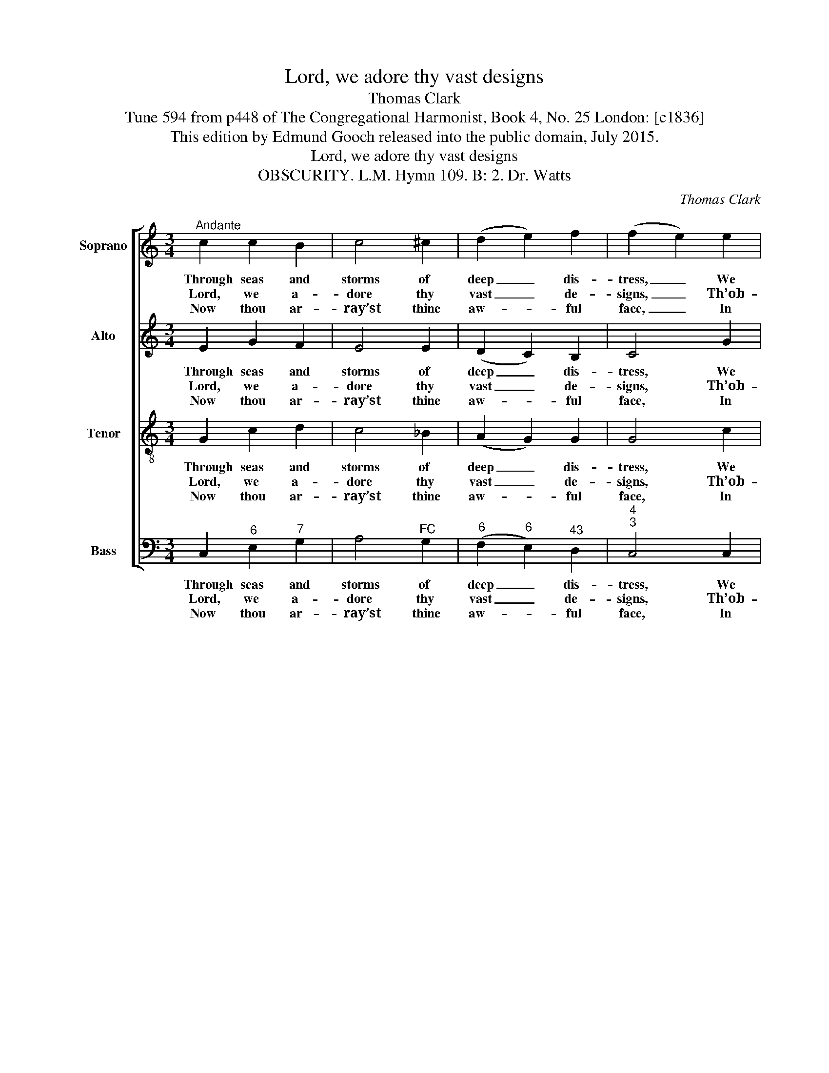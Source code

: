 X:1
T:Lord, we adore thy vast designs
T:Thomas Clark
T:Tune 594 from p448 of The Congregational Harmonist, Book 4, No. 25 London: [c1836]
T:This edition by Edmund Gooch released into the public domain, July 2015.
T:Lord, we adore thy vast designs
T:OBSCURITY. L.M. Hymn 109. B: 2. Dr. Watts
C:Thomas Clark
Z:Tune 594 from p448 of
Z:The Congregational
Z:Harmonist, Book 4, No. 25
Z:London: [c1836]
%%score [ 1 ( 2 3 ) 4 5 ]
L:1/8
M:3/4
K:C
V:1 treble nm="Soprano" snm="S."
V:2 treble nm="Alto" snm="A."
V:3 treble 
V:4 treble-8 transpose=-12 nm="Tenor" snm="T."
V:5 bass nm="Bass" snm="B."
V:1
"^Andante" c2 c2 B2 | c4 ^c2 | (d2 e2) f2 | (f2 e2) e2 | d4 e2 | c4 d2 | c4 B2 | A4 A2 | G4 F2 | %9
w: Through seas and|storms of|deep _ dis-|tress, _ We|sail by|faith, and|not by|sight; Faith|guides us|
w: Lord, we a-|dore thy|vast _ de-|signs, _ Th’ob-|scure a-|byss of|pro- vi-|dence; Too|deep to|
w: Now thou ar-|ray’st thine|aw- * ful|face, _ In|ang- ry|frowns, with-|out a|smile: We,|through the|
 (F2 E2) e2 | d4 c2 | (c2 B2) c2 | c4 _B2 | (_B2 A=B) c2 | c4 B2 | c4 |] %16
w: in _ the|wil- der-|ness, _ Through|all the|bri- * * ars,|and the|night.|
w: sound _ with|mor- tal|lines, _ Too|dark to|view _ _ with|fee- ble|sense.|
w: cloud, _ be-|lieve thy|grace, _ Se-|cure of|thy _ _ com-|pas- sion|still.|
V:2
 E2 G2 F2 | E4 E2 | (D2 C2) B,2 | C4 G2 | G4 ^G2 | A4 F2 | E4 E2 | E4 C2 | C4 B,2 | C4 C2 | F4 E2 | %11
w: Through seas and|storms of|deep _ dis-|tress, We|sail by|faith, and|not by|sight; Faith|guides us|in the|wil- der-|
w: Lord, we a-|dore thy|vast _ de-|signs, Th’ob-|scure a-|byss of|pro- vi-|dence; Too|deep to|sound with|mor- tal|
w: Now thou ar-|ray’st thine|aw- * ful|face, In|ang- ry|frowns, with-|out a|smile: We,|through the|cloud, be-|lieve thy|
 D4 E2 | F4 G2 | (G2 F2) G2 | (A2 G2) F2 | E4 |] %16
w: ness, Through|all the|bri- * ars,|and _ the|night.|
w: lines, Too|dark to|view _ with|fee- * ble|sense.|
w: grace, Se-|cure of|thy _ com-|pas- * sion|still.|
V:3
 x6 | x6 | x6 | x6 | x6 | x6 | x4 (ED) | C4 x2 | x6 | x6 | x6 | x6 | x6 | x6 | x6 | x4 |] %16
V:4
 G2 c2 d2 | c4 _B2 | (A2 G2) G2 | G4 c2 | B4 B2 | A4 B2 | A4 ^G2 | A4 F2 | G4 G2 | G4 G2 | G4 G2 | %11
w: Through seas and|storms of|deep _ dis-|tress, We|sail by|faith, and|not by|sight; Faith|guides us|in the|wil- der-|
w: Lord, we a-|dore thy|vast _ de-|signs, Th’ob-|scure a-|byss of|pro- vi-|dence; Too|deep to|sound with|mor- tal|
w: Now thou ar-|ray’st thine|aw- * ful|face, In|ang- ry|frowns, with-|out a|smile: We,|through the|cloud, be-|lieve thy|
 G4 G2 | F4 c2 | (c3 d) e2 | (f2 e2) d2 | c4 |] %16
w: ness, Through|all the|bri- * ars,|and _ the|night.|
w: lines, Too|dark to|view _ with|fee- * ble|sense.|
w: grace, Se-|cure of|thy _ com-|pas- * sion|still.|
V:5
 C,2"^6" E,2"^7" G,2 | A,4"^FC" G,2 |"^6" (F,2"^6" E,2)"^43" D,2 |"^4""^3" C,4 C,2 | G,4"^#" E,2 | %5
w: Through seas and|storms of|deep _ dis-|tress, We|sail by|
w: Lord, we a-|dore thy|vast _ de-|signs, Th’ob-|scure a-|
w: Now thou ar-|ray’st thine|aw- * ful|face, In|ang- ry|
 F,4"^6" D,2 |"^64" E,4"^5#" E,2 | A,,4 F,2 | %8
w: faith, and|not by|sight; Faith|
w: byss of|pro- vi-|dence; Too|
w: frowns, with-|out a|smile: We,|
"^Notes: This setting is attributed ‘T. Clark’ in The Congregational Harmonist, where it is marked with a crossed circle, used inthat book to indicate ‘originals’ (i.e. tunes not previously published). The order of parts in the source is Alto - Tenor - Air - Bass,with the Alto and Tenor parts given in the treble clef an octave above sounding pitch. Only the first verse of the text is given inthe source: subsequent verses have here been added editorially.""^52" (F,2"^6" E,2)"^43" D,2 | %9
w: guides _ us|
w: deep _ to|
w: through _ the|
"^4""^3" C,4 C,2 |"^542" (C,2"^65" B,,2) C,2 |"^4""^3" G,4 C,2 |"^7" D,4"^6B" E,2 | %13
w: in the|wil- * der-|ness, Through|all the|
w: sound with|mor- * tal|lines, Too|dark to|
w: cloud, be-|lieve _ thy|grace, Se-|cure of|
"^9V""^83" F,4"^6R""^6" E,2 |"^7" (D,2"^64" G,2)"^73" G,,2 | C,4 |] %16
w: bri- ars,|and _ the|night.|
w: view with|fee- * ble|sense.|
w: thy com-|pas- * sion|still.|

